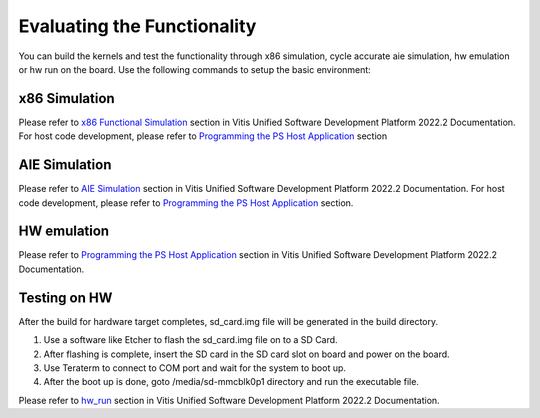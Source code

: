 Evaluating the Functionality
=============================

You can build the kernels and test the functionality through x86 simulation, cycle
accurate aie simulation, hw emulation or hw run on the board. Use the following
commands to setup the basic environment:

.. _x86_simulation:

x86 Simulation
--------------

Please refer to `x86 Functional Simulation`_ section in Vitis Unified Software Development Platform 2022.2 Documentation. For host code development, please refer to `Programming the PS Host Application`_ section

.. _x86 Functional Simulation: https://docs.xilinx.com/r/en-US/ug1076-ai-engine-environment/Simulating-an-AI-Engine-Graph-Application
.. _Programming the PS Host Application: https://docs.xilinx.com/r/en-US/ug1076-ai-engine-environment/Programming-the-PS-Host-Application

.. _aie_simulation:

AIE Simulation
--------------

Please refer to `AIE Simulation`_ section in Vitis Unified Software Development Platform 2022.2 Documentation. For host code development, please refer to `Programming the PS Host Application`_ section.

.. _AIE Simulation: https://docs.xilinx.com/r/en-US/ug1076-ai-engine-environment/Simulating-an-AI-Engine-Graph-Application

.. _hw_emulation:

HW emulation
------------

Please refer to `Programming the PS Host Application`_ section in Vitis Unified Software Development Platform 2022.2 Documentation.

.. _hw_testing:

Testing on HW
-------------

After the build for hardware target completes, sd_card.img file will be generated in the build directory. 

1. Use a software like Etcher to flash the sd_card.img file on to a SD Card. 
2. After flashing is complete, insert the SD card in the SD card slot on board and power on the board.
3. Use Teraterm to connect to COM port and wait for the system to boot up.
4. After the boot up is done, goto /media/sd-mmcblk0p1 directory and run the executable file.

Please refer to `hw_run`_ section in Vitis Unified Software Development Platform 2022.2 Documentation.

.. _hw_run: https://docs.xilinx.com/r/en-US/ug1393-vitis-application-acceleration/Running-the-Application-Hardware-Build